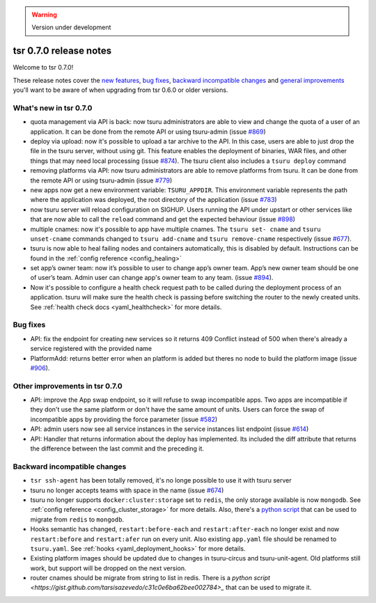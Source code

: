 .. warning::

    Version under development

=======================
tsr 0.7.0 release notes
=======================

Welcome to tsr 0.7.0!

These release notes cover the `new features`_, `bug fixes`_, `backward
incompatible changes`_ and `general improvements`_ you'll want to be aware of
when upgrading from tsr 0.6.0 or older versions.

.. _`new features`: `What's new in tsr 0.7.0`_
.. _`general improvements`: `Other improvements in tsr 0.7.0`_

What's new in tsr 0.7.0
=======================

- quota management via API is back: now tsuru administrators are able to view
  and change the quota of a user of an application. It can be done from the
  remote API or using tsuru-admin (issue `#869
  <https://github.com/tsuru/tsuru/issues/869>`_)
- deploy via upload: now it's possible to upload a tar archive to the API. In
  this case, users are able to just drop the file in the tsuru server, without
  using git. This feature enables the deployment of binaries, WAR files, and
  other things that may need local processing (issue `#874
  <https://github.com/tsuru/tsuru/issues/874>`_). The tsuru client also
  includes a ``tsuru deploy`` command
- removing platforms via API: now tsuru administrators are able to remove
  platforms from tsuru. It can be done from the remote API or using tsuru-admin
  (issue `#779 <https://github.com/tsuru/tsuru/issues/779>`_)
- new apps now get a new environment variable: ``TSURU_APPDIR``. This
  environment variable represents the path where the application was deployed,
  the root directory of the application (issue `#783
  <https://github.com/tsuru/tsuru/issues/783>`_)
- now tsuru server will reload configuration on SIGHUP. Users running the API
  under upstart or other services like that are now able to call the ``reload``
  command and get the expected behaviour (issue `#898
  <https://github.com/tsuru/tsuru/issues/898>`_)
- multiple cnames: now it's possible to app have multiple cnames. The ``tsuru set-
  cname`` and ``tsuru unset-cname`` commands changed to ``tsuru add-cname`` and
  ``tsuru remove-cname`` respectively (issue `#677
  <https://github.com/tsuru/tsuru/issues/677>`_).
- tsuru is now able to heal failing nodes and containers automatically, this is
  disabled by default. Instructions can be found in the :ref:`config reference
  <config_healing>`
- set app’s owner team: now it’s possible to user to change app’s owner team.
  App’s new owner team should be one of user’s team. Admin user can change app's
  owner team to any team. (issue `#894
  <https://github.com/tsuru/tsuru/issues/894>`_).
- Now it's possible to configure a health check request path to be called during
  the deployment process of an application. tsuru will make sure the health check
  is passing before switching the router to the newly created units. See
  :ref:`health check docs <yaml_healthcheck>` for more details.

Bug fixes
=========

- API: fix the endpoint for creating new services so it returns 409 Conflict
  instead of 500 when there's already a service registered with the provided
  name

- PlatformAdd: returns better error when an platform is added but theres no node
  to build the platform image (issue `#906
  <https://github.com/tsuru/tsuru/issues/906>`_).

Other improvements in tsr 0.7.0
===============================

- API: improve the App swap endpoint, so it will refuse to swap incompatible
  apps. Two apps are incompatible if they don't use the same platform or don't
  have the same amount of units. Users can force the swap of incompatible apps
  by providing the force parameter (issue `#582
  <https://github.com/tsuru/tsuru/issues/582>`_)
- API: admin users now see all service instances in the service instances list
  endpoint (issue `#614 <https://github.com/tsuru/tsuru/issues/614>`_)
- API: Handler that returns information about the deploy has implemented. Its
  included the diff attribute that returns the difference between the last
  commit and the preceding it.

Backward incompatible changes
=============================

- ``tsr ssh-agent`` has been totally removed, it's no longe possible to use it
  with tsuru server
- tsuru no longer accepts teams with space in the name (issue `#674
  <https://github.com/tsuru/tsuru/issues/674>`_)
- tsuru no longer supports ``docker:cluster:storage`` set to ``redis``, the only
  storage available is now ``mongodb``. See :ref:`config reference
  <config_cluster_storage>` for more details. Also, there's a `python script
  <https://gist.github.com/cezarsa/d2c8b8db611af9a2d67d>`_ that can be used to
  migrate from ``redis`` to ``mongodb``.
- Hooks semantic has changed, ``restart:before-each`` and ``restart:after-each``
  no longer exist and now ``restart:before`` and ``restart:afer`` run on every
  unit. Also existing ``app.yaml`` file should be renamed to ``tsuru.yaml``. See
  :ref:`hooks <yaml_deployment_hooks>` for more details.
- Existing platform images should be updated due to changes in tsuru-circus and
  tsuru-unit-agent. Old platforms still work, but support will be dropped on the
  next version.
- router cnames should be migrate from string to list in redis. There is a `python script
  <https://gist.github.com/tarsisazevedo/c31c0e6ba62bee002784>_` that can be used to migrate it.
